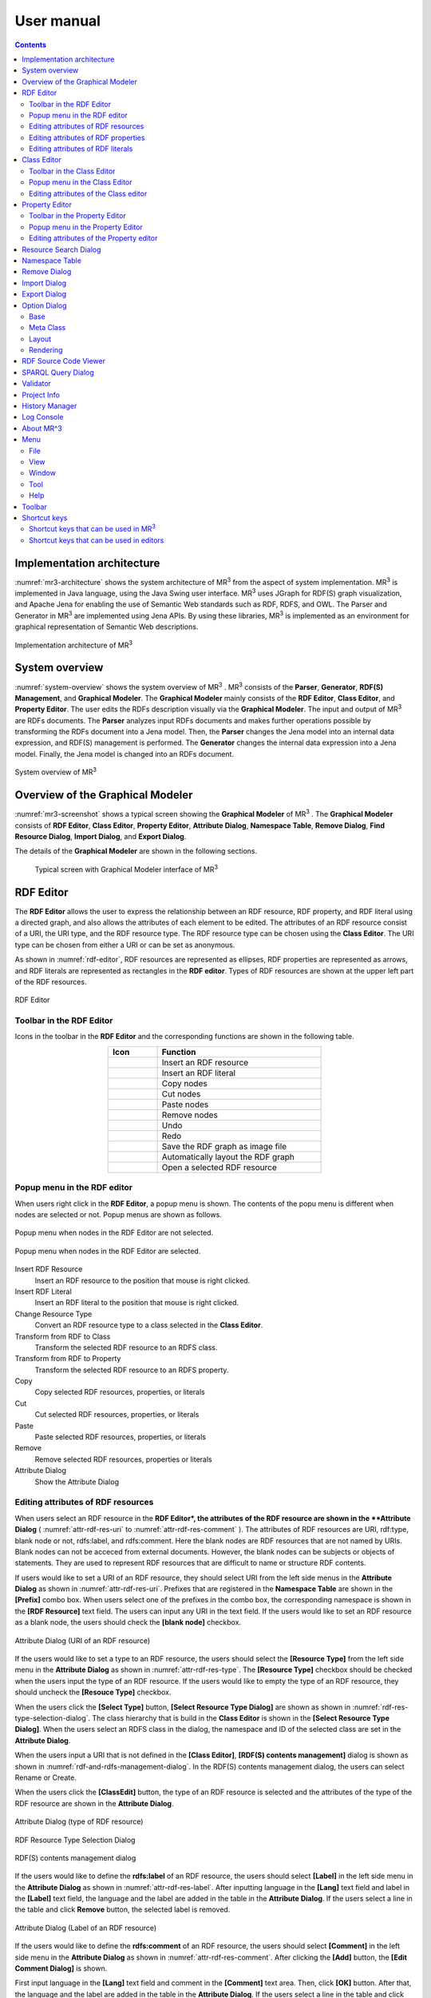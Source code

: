 User manual
========================

.. contents:: Contents
   :depth: 4

.. |MR3| replace:: MR\ :sup:`3` \

Implementation architecture
------------------------------------------
:numref:`mr3-architecture` shows the system architecture of |MR3| from the aspect of system implementation. |MR3| is implemented in Java language, using the Java Swing user interface. |MR3| uses JGraph for RDF(S) graph visualization, and Apache Jena for enabling the use of Semantic Web standards such as RDF, RDFS, and OWL. The Parser and Generator in |MR3| are implemented using Jena APIs. By using these libraries, |MR3| is implemented as an environment for graphical representation of Semantic Web descriptions. 

.. _mr3-architecture:

.. figure:: figures/implementation_architecture_of_mr3.svg
   :scale: 40 %
   :alt: Implementation architecture of |MR3|
   :align: center

   Implementation architecture of |MR3|

System overview
----------------------------------------
:numref:`system-overview` shows the system overview of |MR3| . |MR3| consists of the **Parser**, **Generator**, **RDF(S) Management**, and **Graphical Modeler**. The **Graphical Modeler** mainly consists of the **RDF Editor**, **Class Editor**, and **Property Editor**. The user edits the RDFs description visually via the **Graphical Modeler**. The input and output of |MR3| are RDFs documents. The **Parser** analyzes input RDFs documents and makes further operations possible by transforming the RDFs document into a Jena model. Then, the **Parser** changes the Jena model into an internal data expression, and RDF(S) management is performed. The **Generator** changes the internal data expression into a Jena model. Finally, the Jena model is changed into an RDFs document.

.. _system-overview:

.. figure:: figures/system_overview_of_mr3.svg
   :scale: 40 %
   :alt: System overview of |MR3| 
   :align: center

   System overview of |MR3| 

Overview of the Graphical Modeler
---------------------------------------
:numref:`mr3-screenshot` shows a typical screen showing the **Graphical Modeler** of |MR3| . The **Graphical Modeler** consists of **RDF Editor**, **Class Editor**, **Property Editor**, **Attribute Dialog**, **Namespace Table**, **Remove Dialog**, **Find Resource Dialog**, **Import Dialog**, and **Export Dialog**. 

The details of the **Graphical Modeler** are shown in the following sections.

 .. _mr3-screenshot:
 .. figure:: figures/screenshot_of_mr3.png
   :scale: 25 %
   :alt: Typical screen with Graphical Modeler interface of |MR3|
   :align: center

   Typical screen with Graphical Modeler interface of |MR3|
   
.. index:: RDF Editor

RDF Editor
--------------
The **RDF Editor** allows the user to express the relationship between an RDF resource, RDF property, and RDF literal using a directed graph, and also allows the attributes of each element to be edited. The attributes of an RDF resource consist of a URI, the URI type, and the RDF resource type. The RDF resource type can be chosen using the **Class Editor**. The URI type can be chosen from either a URI or can be set as anonymous. 

As shown in :numref:`rdf-editor`, RDF resources are represented as ellipses, RDF properties are represented as arrows, and RDF literals are represented as rectangles in the **RDF editor**. Types of RDF resources are shown at the upper left part of the RDF resources.

.. _rdf-editor:
.. figure:: figures/rdf_editor.png
   :scale: 25 %
   :alt: RDF Editor
   :align: center

   RDF Editor

Toolbar in the RDF Editor
~~~~~~~~~~~~~~~~~~~~~~~~~~~~~
Icons in the toolbar in the **RDF Editor** and the corresponding functions are shown in the following table.

.. csv-table::
   :header: Icon, Function
   :align: center
   :widths: 3, 10 

   .. figure:: figures/toolbar/resource.png, Insert an RDF resource
   .. figure:: figures/toolbar/literal.png, Insert an RDF literal
   .. figure:: figures/toolbar/copy.png, Copy nodes
   .. figure:: figures/toolbar/cut.png, Cut nodes
   .. figure:: figures/toolbar/paste.png, Paste nodes
   .. figure:: figures/toolbar/delete.png, Remove nodes
   .. figure:: figures/toolbar/undo.png, Undo
   .. figure:: figures/toolbar/redo.png, Redo
   .. figure:: figures/toolbar/export_graph_img.png, Save the RDF graph as image file
   .. figure:: figures/toolbar/l_to_r_layout.png, Automatically layout the RDF graph
   .. figure:: figures/toolbar/open_resource.png, Open a selected RDF resource

Popup menu in the RDF editor
~~~~~~~~~~~~~~~~~~~~~~~~~~~~~~~~~
When users right click in the **RDF Editor**, a popup menu is shown. The contents of the popu menu is different when nodes are selected or not. Popup menus are shown as follows.

.. figure:: figures/popup_menu_rdf_editor.png
   :scale: 60 %
   :alt: Popup menu when nodes in the RDF Editor are not selected.
   :align: center

   Popup menu when nodes in the RDF Editor are not selected.

.. figure:: figures/popup_menu_selected_rdf_editor.png
   :scale: 60 %
   :alt: Popup menu when nodes in the RDF Editor are selected.
   :align: center

   Popup menu when nodes in the RDF Editor are selected.

Insert RDF Resource
    Insert an RDF resource to the position that mouse is right clicked.
Insert RDF Literal
    Insert an RDF literal to the position that mouse is right clicked.
Change Resource Type
    Convert an RDF resource type to a class selected in the **Class Editor**.
Transform from RDF to Class
    Transform the selected RDF resource to an RDFS class.
Transform from RDF to Property
    Transform the selected RDF resource to an RDFS property.
Copy
    Copy selected RDF resources, properties, or literals
Cut
    Cut selected RDF resources, properties, or literals
Paste
    Paste selected RDF resources, properties, or literals
Remove
    Remove selected RDF resources, properties or literals
Attribute Dialog
    Show the Attribute Dialog

Editing attributes of RDF resources
~~~~~~~~~~~~~~~~~~~~~~~~~~~~~~~~~~~~~~~~~~~~~~~~~~~~~~~~
When users select an RDF resource in the **RDF Editor*, the attributes of the RDF resource are shown in the **Attribute Dialog** ( :numref:`attr-rdf-res-uri` to :numref:`attr-rdf-res-comment` ). The attributes of RDF resources are URI, rdf:type, blank node or not, rdfs:label, and rdfs:comment. Here the blank nodes are RDF resources that are not named by URIs. Blank nodes can not be acceced from external documents.  However, the blank nodes can be subjects or objects of statements. They are used to represent RDF resources that are difficult to name or structure RDF contents.

If users would like to set a URI of an RDF resource, they should select URI from the left side menus in the **Attribute Dialog** as shown in :numref:`attr-rdf-res-uri`. Prefixes that are registered in the **Namespace Table** are shown in the **[Prefix]** combo box. When users select one of the prefixes in the combo box, the corresponding namespace is shown in the **[RDF Resource]** text field. The users can input any URI in the text field. If the users would like to set an RDF resource as a blank node, the users should check the **[blank node]** checkbox. 

.. _attr-rdf-res-uri:
.. figure:: figures/attribute_dialog_rdf_resource_uri.png
   :scale: 50 %
   :alt: Attribute Dialog (URI of an RDF resource)
   :align: center

   Attribute Dialog (URI of an RDF resource)

If the users would like to set a type to an RDF resource, the users should select the **[Resource Type]** from the left side menu in the **Attribute Dialog** as shown in :numref:`attr-rdf-res-type`. The **[Resource Type]** checkbox should be checked when the users input the type of an RDF resource. If the users would like to empty the type of an RDF resource, they should uncheck the **[Resouce Type]** checkbox. 

When the users click the **[Select Type]** button, **[Select Resource Type Dialog]** are shown as shown in :numref:`rdf-res-type-selection-dialog`. The class hierarchy that is build in the **Class Editor** is shown in the **[Select Resource Type Dialog]**. When the users select an RDFS class in the dialog, the namespace and ID of the selected class are set in the **Attribute Dialog**.

When the users input a URI that is not defined in the **[Class Editor]**, **[RDF(S) contents management]** dialog is shown as shown in :numref:`rdf-and-rdfs-management-dialog`. In the RDF(S) contents management dialog, the users can select Rename or Create. 

When the users click the **[ClassEdit]** button, the type of an RDF resource is selected and the attributes of the type of the RDF resource are shown in the **Attribute Dialog**. 

.. _attr-rdf-res-type:
.. figure:: figures/attribute_dialog_rdf_resource_type.png
   :scale: 50 %
   :alt: Attribute Dialog (type of RDF resource)
   :align: center

   Attribute Dialog (type of RDF resource)

.. _rdf-res-type-selection-dialog:
.. figure:: figures/rdf_resource_type_selection_dialog.png
   :scale: 50 %
   :alt: RDF Resource Type Selection Dialog
   :align: center

   RDF Resource Type Selection Dialog

.. _rdf-and-rdfs-management-dialog:
.. figure:: figures/rdf_and_rdfs_management_dialog.png
   :scale: 50 %
   :alt: RDF(S) contents management dialog
   :align: center

   RDF(S) contents management dialog

If the users would like to define the **rdfs:label** of an RDF resource, the users should select **[Label]** in the left side menu in the **Attribute Dialog** as shown in :numref:`attr-rdf-res-label`. After inputting language in the **[Lang]** text field and label in the **[Label]** text field, the language and the label are added in the table in the **Attribute Dialog**. If the users select a line in the table and click **Remove** button, the selected label is removed.

.. _attr-rdf-res-label:
.. figure:: figures/attribute_dialog_rdf_resource_label.png
   :scale: 50 %
   :alt: Attribute Dialog (Label of an RDF resource)
   :align: center

   Attribute Dialog (Label of an RDF resource)

If the users would like to define the **rdfs:comment** of an RDF resource, the users should select **[Comment]** in the left side menu in the **Attribute Dialog** as shown in :numref:`attr-rdf-res-comment`. After clicking the **[Add]** button, the **[Edit Comment Dialog]** is shown. 

First input language in the **[Lang]** text field and comment in the **[Comment]** text area. Then, click **[OK]** button. After that, the language and the label are added in the table in the **Attribute Dialog**. If the users select a line in the table and click **[Edit]** button, the users can edit the selected comment and the language. In the same way, if the user select a line in the table and click **[Remove]** button, the selected label is removed.

.. _attr-rdf-res-comment:
.. figure:: figures/attribute_dialog_rdf_resource_comment.png
   :scale: 50 %
   :alt: Attribute Dialog (Comment of an RDF resource)
   :align: center

   Attribute Dialog (Comment of an RDF resource)

Editing attributes of RDF properties
~~~~~~~~~~~~~~~~~~~~~~~~~~~~~~~~~~~~~~~~~~~~~~
If the users select an RDF property in the **RDF Editor**, the attributes of the RDF property are shown in the **Attribute Dialog** (:numref:`attr-rdf-property`). The users can edit the URI of the selected RDF property. 

When the users input a URI which is not defined in the **Property Editor**, **[RDF(S) contents management]** dialog is shown as shown in :numref:`rdf-and-rdfs-management-dialog`. In the **[RDF(S) contents management]** dialog, the users can select rename the RDFS property or create an RDFS property. 

When the users select one of the prefixes in the dialog, IDs of RDFS properties that are defined in the **Property Editor** and the namespace is correspond to the selected prefix are shown in the **[Property ID]** list. 

When the users select one of the Property IDs and click **[RDFSPropertyEdit]** button, the RDFS property is selected and the attributes of the RDFS property are shown in the **Attribute Dialog**.

.. _attr-rdf-property:
.. figure:: figures/attribute_dialog_rdf_property.png
   :scale: 50 %
   :alt: Attribute Dialog (RDF Property)
   :align: center

   Attribute Dialog (RDF Property)


Editing attributes of RDF literals
~~~~~~~~~~~~~~~~~~~~~~~~~~~~~~~~~~~~~~~~~~~~
When the users select an RDF literal in the **RDF Editor**, the attributes of the RDF literal are shown in the **Attribute Dialog**. (:numref:`attr-rdf-literal`) The users can edit the contents of the literal, the attribute of language (**xml:lang**), and the data type of the literal. In the **[Literal]** text are, the users can input the contents of the literal. The users can also input language in the **[Lang]** text field. If the users set the data type of the literal, the users should check **[Data type]** checkbox and select one of the types in the combobox. Language attribute and data type attribute are exclusive and the users only select one of them. 

.. _attr-rdf-literal:
.. figure:: figures/attribute_dialog_rdf_literal.png
   :scale: 50 %
   :alt: Attribute Dialog (RDF Literal)
   :align: center

   Attribute Dialog (RDF Literal)

.. index:: Class Editor

Class Editor
--------------
The **Class Editor** allows the users to edit the attributes of RDFS classes and the relationships between the classes.

:numref:`class-editor` shows a screenshot of the **Class Editor**.

.. _class-editor:
.. figure:: figures/class_editor.png
   :scale: 25 %
   :alt: A screenshot of the Class Editor
   :align: center
   
   A screenshot of the Class Editor

Toolbar in the Class Editor
~~~~~~~~~~~~~~~~~~~~~~~~~~~~~~~~
Icons in the toolbar in the **Class Editor** and the corresponding functions are shown in the following table.

.. csv-table::
   :header: Icon, Function
   :align: center
   :widths: 3, 10 

    .. figure:: figures/toolbar/resource.png, Insert an RDFS class
    .. figure:: figures/toolbar/copy.png, Copy nodes
    .. figure:: figures/toolbar/cut.png,  Cut nodes
    .. figure:: figures/toolbar/paste.png, Paste nodes
    .. figure:: figures/toolbar/delete.png, Remove nodes
    .. figure:: figures/toolbar/undo.png, Undo
    .. figure:: figures/toolbar/redo.png, Redo
    .. figure:: figures/toolbar/export_graph_img.png, Save the class graph as an image file
    .. figure:: figures/toolbar/l_to_r_layout.png, Automatically layout the class graph (lef to right)
    .. figure:: figures/toolbar/u_to_d_layout.png, Automatically layout the class graph (up to down)         
    .. figure:: figures/toolbar/open_resource.png, Open a selected RDFS class

Popup menu in the Class Editor
~~~~~~~~~~~~~~~~~~~~~~~~~~~~~~~~~~~~
When users right click in the **Class Editor**, a popup menu is shown. The contents of the popu menu is different when nodes are selected or not. The popup menus are shown as follows.

.. figure:: figures/popup_menu_class_editor.png
   :scale: 60 %
   :alt: Popup menu when nodes in the Class Editor are not selected.
   :align: center
   
   Popup menu when nodes in the Class Editor are not selected.
   
.. figure:: figures/popup_menu_selected_class_editor.png
   :scale: 60 %
   :alt: Popup menu when nodes in the Class Editor are selected.
   :align: center
   
   Popup menu when nodes in the Class Editor are selected.

Insert Class
    Insert an RDFS class to the position that the mouse is right clicked. If one or more RDFS classes are selected, an RDFS class is inserted as the sub classes of the selected classes.
Transform from Class to RDF
    Transform the selected RDFS classes to RDF resources. 
Transform from Class to Property
    Transform the selected RDFS classes to RDFS properties.
Copy
    Copy selected RDFS classes and the relationships between the classes.
Cut
    Cut selected RDFS classes and the relationships between the classes.
Paste
    Paste copied RDFS classes and the relationships between the classes.
Remove
    Remove selected RDFS classes and the relationships between the classes.
Attribute Dialog
    Show the **Attribute Dialog**.

Editing attributes of the Class editor
~~~~~~~~~~~~~~~~~~~~~~~~~~~~~~~~~~~~~~~~~~~~~~~~~
When the users select an RDFS class in the **Class Editor**, the attributes of the RDFS class are shown in the **Attribute Dialog** (:numref:`attr-class-basic` to :numref:`attr-class-upper-class`). The users can edit the attributes of an RDFS class by selecting Base, Label, Comment, Instances, or SuperClasses items from the left side menu in the **Attribute Dialog**.

When the users select the **[Base]** item, the type of an RDFS class and the URI can be edited (:numref:`attr-class-basic`).  The **[Resource Type]** can be defined by **[Class Class List]** in the **Option Dialog**. When the users select the **[Label]** item, the value of **rdfs:label** property can be edited. When the users select the **[Comment]** item, the value of **rdfs:comment** property can be edited. The methods for editing **rdfs:label** and **rdfs:comment** are same as RDF resource. When the users select the **[Instances]** item, the instances of the selected RDFS class are shown in the list (:numref:`attr-class-instance`). When the users select the one of the items in the list, corresponding RDF resource is selected and the attributes of the RDF resource are shown in the **Attribute Dialog**. When the users select the ***[SuperClasses]** item, the super classes of the selected RDFS class are shown in the list (:numref:`attr-class-upper-class`).

.. _attr-class-basic:
.. figure:: figures/attribute_dialog_rdfs_class_basic.png
   :scale: 50 %
   :alt: Attribute Dialog (Base of RDFS class)
   :align: center
   
   Attribute Dialog (Base of RDFS class)
 
.. _attr-class-instance:
.. figure:: figures/attribute_dialog_rdfs_class_instance.png
   :scale: 50 %
   :alt: Attribute Dialog (Instances of the RDFS class)
   :align: center

   Attribute Dialog (Instances of the RDFS class)
  
.. _attr-class-upper-class:
.. figure:: figures/attribute_dialog_rdfs_class_upper_class.png
   :scale: 50 %
   :alt: Attribute Dialog (Upper classes of the RDFS class)
   :align: center

   Attribute Dialog (Super classes of the RDFS class)


.. index:: Property Editor


Property Editor
------------------
The **Property Editor** allows the users to edit the attributes of RDFS properties and the relationships between the properties.

:numref:`property-editor` shows a screenshot of the **Property Editor**.

.. _property-editor:
.. figure:: figures/property_editor.png
   :scale: 25 %
   :alt: A screenshot of the Property Editor
   :align: center
   
   A screenshot of the Property Editor

Toolbar in the Property Editor
~~~~~~~~~~~~~~~~~~~~~~~~~~~~~~~~~~~~~~~~~~~~~~
Icons in the toolbar in the **Property Editor** and the corresponding functions are shown in the following table.

.. csv-table::
   :header: Icon, Function
   :align: center
   :widths: 3, 10 
     
   .. figure:: figures/toolbar/resource.png, Insert an RDFS property
   .. figure:: figures/toolbar/copy.png, Copy nodes
   .. figure:: figures/toolbar/cut.png, Cut nodes
   .. figure:: figures/toolbar/paste.png, Paste nodes
   .. figure:: figures/toolbar/delete.png, Remove nodes
   .. figure:: figures/toolbar/undo.png, Undo
   .. figure:: figures/toolbar/redo.png, Redo
   .. figure:: figures/toolbar/export_graph_img.png, Save the property graph as an image file
   .. figure:: figures/toolbar/l_to_r_layout.png, Automatically layout the RDFS property graph (left to right)
   .. figure:: figures/toolbar/u_to_d_layout.png, Automatically layout the RDFS property graph (up to down)
   .. figure:: figures/toolbar/open_resource.png, Open a selected RDFS property

Popup menu in the Property Editor
~~~~~~~~~~~~~~~~~~~~~~~~~~~~~~~~~~~~~~~~
When users right click in the **Property Editor**, a popup menu is shown. The contents of the popu menu is different when nodes are selected or not. The popup menus are shown as follows.

.. figure:: figures/popup_menu_selected_property_editor.png
   :scale: 60 %
   :alt: Popup menu when nodes in the Property Editor are not selected.
   :align: center
   
   Popup menu when nodes in the Property Editor are not selected.
   
.. figure:: figures/popup_menu_selected_property_editor.png
   :scale: 60 %
   :alt: Popup menu when nodes in the Property Editor are selected.
   :align: center
   
   Popup menu when nodes in the Property Editor are selected.

Insert Property
    Insert an RDFS property to the position that the mouse is right clicked. If one or more RDFS properties are selected, an RDFS property is inserted as the sub properties of the selected properties.
Transform from Property to RDF
    Transform the selected RDFS properties to RDF resources
Transform from Property to Class
    Transform the seledcted RDFS properties to RDFS classes
Copy
    Copy the selected RDFS properties and the relationships between the properties
Cut
    Cut the selected RDFS properties and the relationships between the properties
Paste
    Paste the copied RDFS properties and the relationships between the properties
Remove
    Remove the selected RDFS properties and the relationships between the properties
Attribute Dialog
    Show the Attribute Dialog

Editing attributes of the Property editor
~~~~~~~~~~~~~~~~~~~~~~~~~~~~~~~~~~~~~~~~~~~~~
When the users select an RDFS property in the **Property Editor**, the attributes of the RDFS property are shown in the **Attribute Dialog** (:numref:`attr-property-region`  and :numref:`attr-property-instance`).  The users can edit the attributes of an RDFS property by selecting **[Base]**, **[Label]**, **[Comment]**, **[Domain/Range]**, **[Instances]**, or **[SuperProperties]** items in the left side menu of the **Attribute Dialog**. **[Base]**, **[Label]**, and **[Comment]** items are same as RDFS Class. The **[Resource Type]** list in the **[Base]** item can be defined by the **[Property Class List]** in the **Option Dialog**. When the users select **[Domain/Range]** item, domains and ranges of the selected RDFS property can be edited (:numref:`attr-property-region`). When the users select **[Instances]** item, RDF resource list that have the selected RDFS property is shown in the **Attribute Dialog** (:numref:`attr-property-instance`). When the users select the one of the items in the list, the RDF resource is selected and the attributes of the RDF resource are shown in the **Attribute Dialog**. When the users select **[SuperProperties]** item, super properties of the selected RDFS property are shown in the list.

.. _attr-property-region:
.. figure:: figures/attribute_dialog_rdfs_property_region.png
   :scale: 50 %
   :alt: Attribute Dialog (Rnage of RDFS property)
   :align: center
   
   Attribute Dialog (Range of RDFS property)
  
.. _attr-property-instance:
.. figure:: figures/attribute_dialog_rdfs_property_instance.png
   :scale: 50 %
   :alt: Attribute Dialog (Instances of RDFS property)
   :align: center
   
   Attribute Dialog (Instances of RDFS property)
  
.. index:: Resource Search Dialog

Resource Search Dialog
--------------------------
The users can find resources (RDF resources, RDF properties, RDFS classes, and RDFS properties) by using **Resource Search Dialog**. :numref:`resource-search-dialog` shows a screenshot of the **Resource Search Dialog**. When the users enter a string in the **[Keyword]** text field, the corresponding resource list is displayed in the **[Find Result]** list at the bottom of :numref:`resource-search-dialog`. The serach targets are URIs, labels, and comments of RDFS classes, properties, and RDF resources. When the users select the one of the items in the list, corresponding resource is selected and the attributes of the resource are shown in the **Attribute Dialog**. 

 .. _resource-search-dialog:
 .. figure:: figures/resource_search_dialog.png
   :scale: 50 %
   :alt: A screenshot of the Resource search dialog
   :align: center

   A screenshot of the Resource search dialog
 
.. index:: Namespace Table

Namespace Table
-------------------
The users can register perfixes and the corresponding namespaces in the **Namespace Table**. :numref:`namespace-table` shows a screenshot of the **Namespace Table**. When the users set a prefix in the **[Prefix]** text field, set a namespace in the **[NameSpace]** text field, and click **[Add]** button, the prefix and the namespace are added in the table in the **Namespace Table**. If the users would like to remove the prefix and the corresponding namespace, select the line in the table and click **[Remove]** button. If the users check the available checkbox, namespaces of resources in each editor are replaced with the corresponding prefix (This function is only available when the View->URI menu is selected.). When the users set a URI of an resource, the **Namespace Table** is referred and the users can select the registered prefixes in the **Attribute Dialog**. When the users select one of the prefixes, the corresponding namespace is shown in the **[Namespace]** label or **[RDF Resource]** text field.

.. _namespace-table:
.. figure:: figures/namespace_table.png
   :scale: 40 %
   :alt: A screenshot of the Namespace Table
   :align: center

   A screenshot of the Namespace Table
 

.. index:: Remove Dialog

Remove Dialog
-----------------
If an RDFS class is referred by a type of a resource or a domain or a range of a property, it is inconsistency when the RDFS class is removed. If an RDFS property is reffered in the RDF editor, it is inconsistency when the RDFS property is removed. In these cases, when the users remove those RDFS classes or properties, the **Remove Dialog** as shown in :numref:`remove-dialog` is shown before removing them actually.

Removed RDFS classes or properties are shown in the upper part of :numref:`remove-dialog`. RDF resources that referred the removed RDFS classes as their type are shown in the **[RDF Editor]** tab in the lower part of :numref:`remove-dialog`. RDF properties that referred the removed RDFS properties are also shown in the **[RDF Editor]** tab. RDFS properties that refer removed RDFS classes as their domains or ranges are shown in the **[Property Editor]** tab in the lower part of :numref:`remove-dialog`.

If the users check the **[Delete Check]** Checkboxes and click **[Apply]** button, RDF resources, RDF properties, and RDFS properties that listed in the lower part of the **Remove Dialog** stop referring to the removed RDFS classes or RDFS properties. Then, the RDFS classes and RDFS properties are actually removed. 

If the users select one of the RDF resources, RDF properties, or RDFS properties, attributes of the selected resource are shown in the **Attribute Dialog**. Then, the users can edit the attributes to maintain consistency.

.. _remove-dialog:
.. figure:: figures/remove_dialog.png
   :scale: 50 %
   :alt: Remove Dialog
   :align: center

   Remove Dialog
 

.. index:: Import Dialog

Import Dialog
--------------------
The users can import RDF(S) documents described as Turtle, JSONLD, RDF/XML, N-Triples, or mr3 format to |MR3| by using Import Dialog. :numref:`import-dialog` shows a screenshot of the **Import Dialog**. The users can open **Import Dialog** by clicking **[Open]** sub menu in the **[File]** menu or clicking |open| icon in the Toolbar.

First, select a file that the users want to open. Then, select a file format from the **[Files of Type]**. Finally, select **[Open]** button. 

 .. _import-dialog:
 .. figure:: figures/import_dialog.png
   :scale: 50 %
   :alt: A screenshot of the Import Dialog
   :align: center

   A screenshot of the Import Dialog

.. |open| image:: figures/toolbar/open.png 

If the users select **[All Files]** from the **[Files of Type]**, the file format is automatically detected from the extension of the file. The correspondence between the extension and the file format is shown below.

.. _ext-description:
.. csv-table::
   :header: Extension, File format
   :align: center
   :widths: 5, 10 

   ttl, Turtle
   jsonld, JSONLD
   n3, N-Triples
   rdf, RDF/XML
   mr3, MR^3 project


.. index:: Export Dialog

Export Dialog
----------------------
The users can export RDF(S) data graphs in |MR3| to an RDF(S) document as Turtle, JSONLD, RDF/XML, N-Triples, or mr3 syntax by using the **Export Dialog**. :numref:`export-dialog` shows a screenshot of the **Export Dialog**. The users can open **Export Dialog** by clicking **[Save As]** sub menu in the **[File]** menu or clicking |saveas| icon in the Toolbar.

First, select a file that the users want to save. Then, select a file format from the **[Files of Type]**. Finally, select **[Save]** button. If the users select **[All Files]** from the **[Files of Type]**, the file format is automatically detected from the extension of the file. 

.. _export-dialog:

.. figure:: figures/export_dialog.png
   :scale: 50 %
   :alt:  A screenshot of the Export Dialog
   :align: center

   A screenshot of the Export Dialog

.. |saveas| image:: figures/toolbar/saveas.png 

.. index:: Option Dialog

Option Dialog
----------------
The users can set configurations about **[Base]**, **[Meta Class]**, **[Layout]**, and **[Rendering]** in the **Option Dialog**.

Base
~~~~~~~~~
When the users select the **[Base]** item as shown in :numref:`config-basic`, language, UI language, base URI, work directory, and proxy can be set. If a resource has many multilingual labels, the users should select the prior language. The prior language of labels can be set in the **[Lang]** text field. Labels with prior language are shown in each resource when the user select View->label menu. Language of UI such as menu can be set in the **[UILang]** combobox. The users can select ja (Japanese), en (English), or zh (Chinsese) from the **[UILang]** combobox. Default namespace is set based on the **[Base URI]**. The work directory is a directory that is opened firstly when the users import an RDF(S) document. When the users check **[Proxy]** checkbox, a host name and a port number of a proxy server can be set. This configuration is necessary to import an RDF(S) document from a URI when the user's environment is under a proxy server.

.. _config-basic:

.. figure:: figures/config_dialog_basic.png
   :scale: 50 %
   :alt: Option Dialog: Base
   :align: center

   Option Dialog: Base

Meta Class
~~~~~~~~~~~~~~
When the users select the **[Meta Class]** item as shown in :numref:`config-metaclass`, **[Class Class]** and **[Property Class]** can be set. If the users set a **Class Class**, |MR3| regards resources that have the **Class Class** as their type as classes. If the users set a **Property Class**, |MR3| regards resources that have the **Property Class** as their type as properties. These classes and properties are imported in the **Class Editor** or **Property Editor**. 

In the initial setting, **rdfs:Class** is defined in **Class Class** and **rdf:Property** is defined in **Property Class**. If the users would like to import OWL classes and properties, **owl:Class** must be set as **Class Class**, **owl:ObjectProperty** and **owl:DatatypeProperty** must be set as **Property Class**.

.. _config-metaclass:
.. figure:: figures/config_dialog_metaclass.png
   :scale: 50 %
   :alt: Option Dialog; Meta Class
   :align: center

   Option Dialog: Meta Class

Layout
~~~~~~~~~~
When the users select the **[Layout]** item as shown in :numref:`config-layout`, methods for layout for each editor can be set.

.. _config-layout:
.. figure:: figures/config_dialog_layout.png
   :scale: 50 %
   :alt: Option Dialog: Layout
   :align: center

   Option Dialog: Layout


Rendering
~~~~~~~~~~
When the users select the **[Rendering]** item as shown in :numref:`config-rendering`, the colors (text display color, background color, selected background color, line color, and selected line color) for the data graph components (RDF resources, RDF properties, RDF literals, classes, properties, editors) in each editor can be set. Check the **[Black-and-White]** checkbox to change all colors to black and white. Check **[Antialias]** to make jaggies (pixel jagged) less noticeable. You can reset the colors of all elements to their initial values by pressing the **[Set Default Colors]** button.

.. _config-rendering:
.. figure:: figures/config_dialog_rendering.png
   :scale: 50 %
   :alt: Option Dialog: Rendering
   :align: center

   Option Dialog: Rendering


RDF Source Code Viewer
-----------------------------------------
When the users select **[RDF Source Code Viewer]** sub menu in the **[Tool]** menu, the dialog as shown in :numref:`rdf-source-code-viewer` is shown. The **[RDF Source Code Viewer]** can output the RDF model constructed by each editor with the specified syntax. The syntax can be selected from Turtle, JSONLD, XML, or N-Triples.

.. _rdf-source-code-viewer:
.. figure:: figures/rdf_source_code_viewer.png
   :scale: 50 %
   :alt:  RDF Source Code Viewer
   :align: center

   RDF Source Code Viewer


SPARQL Query Dialog
-----------------------------------------
When the users select **[SPARQL Query Dialog]** sub menu in the **[Tool]** menu, the dialog as shown in :numref:`sparql-query-dialog` is shown. In the **[SPARQL Query Dialog]**, enter the SPARQL SELECT query in the **[SPARQL Query]** text area and press the **[Run Query]** button to display the search results of the variable specified in **[Query Results]**. Selecting a resource or literal in the the **[Query Results]** selects the corresponding resource or literal on each graph.

.. _sparql-query-dialog:
.. figure:: figures/sparql_query_dialog.png
   :scale: 50 %
   :alt:  SPARQL Query Dialog
   :align: center

   SPARQL Query Dialog

Validator
-----------
When the users select **[Validator]** sub menu in the **[Tool]** menu, the dialog as shown in :numref:`validator-dialog` is shown. |MR3| uses Apache Jena's validation API (`org.apache.jena.reasoner.ValidityReport <https://jena.apache.org/documentation/javadoc/jena/org/apache/jena/reasoner/ValidityReport.html>`_ ) and it is enabled to check if the data type of literals are defined based on a range of property.

.. _validator-dialog:
.. figure:: figures/validator_dialog.png
   :scale: 50 %
   :alt:  Validator
   :align: center

   Validator

Project Info
------------------
When the users select **[Project Info]** sub menu in the **[Tool]** menu, the dialog as shown in :numref:`project-info-dialog` is shown. The current project name, the number of RDF resources, the number of RDF literals, the number of RDF statements, the number of classes, the number of properties, the number of all resources, the number of all literals, the number of all statements are shown in the dialog.

.. _project-info-dialog:
.. figure:: figures/project_info_dialog.png
   :scale: 50 %
   :alt: Project Info
   :align: center

   Project Info


History Manager
---------------------
When the users select Show **[History Manager]** sub menu in the **[Tool]** menu, the dialog as shown in :numref:`history-manager` is shown. In **[History Manager]**, the operation history performed on each editor is displayed. The users can restore the selected history by selecting one of the history and press the **[Open History]** button.

.. _history-manager:
.. figure:: figures/history_manager.png
   :scale: 50 %
   :alt: History Manager
   :align: center

   History Manager

Log Console
-----------------
When the users select Show **[Log Console]** sub menu in the **[Tool]** menu, the dialog as shown in :numref:`log-console` is shown. The users can confirm the standard output and the standard error in the dialog. 

.. _log-console:
.. figure:: figures/log_console.png
   :scale: 50 %
   :alt: Log Console
   :align: center

   Log Console

About MR^3
----------------
When the users select About **[MR^3]** sub menu in the **[Help]** menu, the dialog as shown in :numref:`about-mr3` is shown. The developer, version, license, project web site, contact, and libraries used in |MR3| are shown in the dialog.

.. _about-mr3:
.. figure:: figures/about_dialog.png
   :scale: 50 %
   :alt: About MR3
   :align: center

   About MR^3


Menu
---------------

File
~~~~~~~~~~
New Project
    Create new |MR3| project. The users should select save the current project or delete it.
Open Project
    Open |MR3| project file
Save Project
    Save |MR3| project file
Save As Project
    Save As |MR3| project file
Save Graph As Image File -> Save RDF Graph As Image File
    Save an RDF graph as an image file in SVG, JPEG, or PNG format.
Save Graph As Image File -> Save Class Graph As Image File
    Save a class graph as an image file in SVG, JPEG, or PNG format.
Save Graph As Image File -> Save Property Graph As Image File
    Save a property graph as an image file in SVG, JPEG, or PNG format.
Quit
    Quit |MR3|

View
~~~~~~~~
URI
    URIs of resources are shown in each editor. If namespaces are defined in the Namespace Table, the corresponding prefixes are replaced with the namespaces.
ID
    IDs of resources are shown in each editor.
Label
    Values of rdfs:label properties are shown in each editor. If a resource does not have rdfs:label property, the URI of the resource is shown instead of the value of rdfs:label property.
Resource Type
    If the users check the Show Resource Type, the type of RDF resources are shown at the top right of each resource.
RDF Property Label
    If the users check the Show RDF Property Label, the label of properties are shown. If it is not checked, the label properties are not shown in the RDF editor.
ToolTips
    If the users check the Show ToolTips, tooltips are shown when the users mouse over the resources.
RDF Graph Layout (Left to Right)
    Automatically layout the RDF graph (left to right)
Class Graph Layout (Left to Right)
    Automatically layout the Class graph (left to right)
Class Graph Layout (Up to Down)
    Automatically layout the Class graph (up to down)
Property Graph Layout (Left to Right)
    Automatically layout the Property graph (left to right)
Property Graph Layout (Up to Down)
    Automatically layout the Property graph (up to down)

Window
~~~~~~~~~~
RDF Editor Overview
    The overview of the RDF editor is shown in the dialog. When the users drag a red rectangle, part of the RDF graph in the red rectangle are shown in the RDF editor. The users can change the size of the red rectangle by dragging the right down part. It is enabled to expand and reduce the editor.
Class Editor Overview
    The overview of the Class editor is shown in the dialog. The functions of the dialog is as same as RDF Editor Overview.
Property Editor Overview
    The overview of the Property editor is shown in the dialog. The functions of the dialog is as same as RDF Editor Overview.
Attribute Dialog
    Show Attribute Dialog to the front.       
Namespace Table
    Show Namespace Table to the front.
Deploy Windows (C,P,R)
    Show the RDF editor, the Property editor, and the Class editor.
Deploy Windows (C,R)
    Show the Class editor and the RDF editor.
Deploy Windows (P,R)
    Show the Property editor and the RDF editor.

Tool
~~~~~~~~~~~~~~~~~~~~~
RDF Source Code Viewer
    Show RDF Source Code Viewer.
Find
    Show Resource Find Dialog.
SPARQL Query Dialog
    Show SPARQL Query Dialog.
Validation
    Show Validation Dialog.
Project Information
    Show Project Information Dialog.
History Manager
    Show History Manager.
Log Console
    Show Log Console which outputs standard outputs and standard error outputs in MR\ :sup:`3` \.
Option
    Show Option Dialog.

Help
~~~~~~~~~
About MR\ :sup:`3` \
    The developer, version, license, project web site, contact, and libraries used in |MR3| are shown in the dialog.
MR\ :sup:`3` \ manual 
    Open MR\ :sup:`3` \ manual page in browser.

Toolbar
------------------

.. csv-table::
   :header: Icon, Function
   :align: center
   :widths: 3, 10

   .. figure:: figures/toolbar/new.png, New MR\ :sup:`3` \ project
   .. figure:: figures/toolbar/open.png, Open MR\ :sup:`3` \ project file
   .. figure:: figures/toolbar/save.png, Save MR\ :sup:`3` \ project file
   .. figure:: figures/toolbar/saveas.png, Save as MR\ :sup:`3` \ project file
   .. figure:: figures/toolbar/find.png, Show Resource Search Dialog
   .. figure:: figures/toolbar/rdf_editor.png, Show RDF Editor Overview to the front
   .. figure:: figures/toolbar/class_editor.png, Show Class Editor Overview to the fornt
   .. figure:: figures/toolbar/property_editor.png, Show Property Editor Overview to the front
   .. figure:: figures/toolbar/attribute_dialog.png, Show Attribute Dialog to the front
   .. figure:: figures/toolbar/namespace_table.png, Show Namespace Table to the front
   .. figure:: figures/toolbar/cpr.png, "Show Class, Property, and RDF editors"
   .. figure:: figures/toolbar/cr.png, "Show Class and RDF editors"
   .. figure:: figures/toolbar/pr.png, "Show Property and RDF editors"
   .. figure:: figures/toolbar/code.png, Show RDF source codes
   .. figure:: figures/toolbar/accept.png, Validate RDFs contents
   .. figure:: figures/toolbar/information.png, Show Project Information
   .. figure:: figures/toolbar/history_management.png, Show History Manager
   .. figure:: figures/toolbar/log_console.png, Show Log Console
   .. figure:: figures/toolbar/cog.png, Show Option Dialog
   .. figure:: figures/toolbar/help.png, Show about MR\ :sup:`3` \

Shortcut keys
-------------------

Shortcut keys that can be used in |MR3|
~~~~~~~~~~~~~~~~~~~~~~~~~~~~~~~~~~~~~~~~~~

.. csv-table::
   :header: Shortcut keys, Description
   :align: center
   :widths: 5, 10 

    Ctrl + N | Command + N, Create new |MR3| project. The users should select save the current project or delete it.
    Ctrl + O | Command + O, Open |MR3| project file.
    Ctrl + S | Command + S, Save |MR3| project file.
    Ctrl + Shift + S | Command + Shift + S, Save as |MR3| project file.
    Ctrl + Q | Command + Q, Quit |MR3|.
    Ctrl + Shift + A | Command + Shift + A, Show the Attribute Dialog.
    Ctrl + Shift + N | Command + Shift + N, Show the Namespace Table.
    Ctrl + 1 | Command + 1, "Show Class, Property, and RDF editors."
    Ctrl + 2 | Command + 2, "Show Class and RDF editors."
    Ctrl + 3 | Command + 3, "Show Property and RDF editors."
    Ctrl + R | Command + R, Show the RDF Source Code Viewer.
    Ctrl + F | Command + F, Show the Find Resource Dialog.
    Ctrl + Shift + F | Command + Shift + F, Show the SPARQL Query Dialog.
    Ctrl + Shift + V | Command + Shift + V, Validate RDF graphs.
    Ctrl + Shift + M | Command + Shift + M, Show the Project Information Dialog.
    Ctrl + Shift + L | Command + Shift + L, Show the Log console.
    Ctrl + Shift + H | Command + Shift + H, Show the History Manager.
    Ctrl + Shift + O | Command + Shift + O, Show the Option Dialog.
    F1, Show about MR\ :sup:`3` \.

Shortcut keys that can be used in editors
~~~~~~~~~~~~~~~~~~~~~~~~~~~~~~~~~~~~~~~~~~~~~~~~~~~~~

.. csv-table::
   :header: Shortcut key, Description
   :align: center
   :widths: 5, 10 

   Ctrl + I | Command + I, Insert an resource.
   Ctrl + L | Command + L, Insert a literal.
   Ctrl + A | Command + A, Select all of the nodes in a editor.
   Delete, Delete selected nodes in a editor.
   Ctrl + C | Command + C, Copy selected nodes in a editor.
   Ctrl + X | Command + X, Cut selected nodes in a editor.
   Ctrl + V | Command + V, Paste nodes that are copied or cut.

